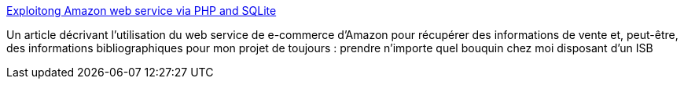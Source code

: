 :jbake-type: post
:jbake-status: published
:jbake-title: Exploitong Amazon web service via PHP and SQLite
:jbake-tags: livre,php,programming,web,xml,_mois_déc.,_année_2006
:jbake-date: 2006-12-06
:jbake-depth: ../
:jbake-uri: shaarli/1165414278000.adoc
:jbake-source: https://nicolas-delsaux.hd.free.fr/Shaarli?searchterm=http%3A%2F%2Fprogramming.newsforge.com%2Fprogramming%2F06%2F03%2F03%2F175207.shtml%3Ftid%3D55&searchtags=livre+php+programming+web+xml+_mois_d%C3%A9c.+_ann%C3%A9e_2006
:jbake-style: shaarli

http://programming.newsforge.com/programming/06/03/03/175207.shtml?tid=55[Exploitong Amazon web service via PHP and SQLite]

Un article décrivant l'utilisation du web service de e-commerce d'Amazon pour récupérer des informations de vente et, peut-être, des informations bibliographiques pour mon projet de toujours : prendre n'importe quel bouquin chez moi disposant d'un ISB
